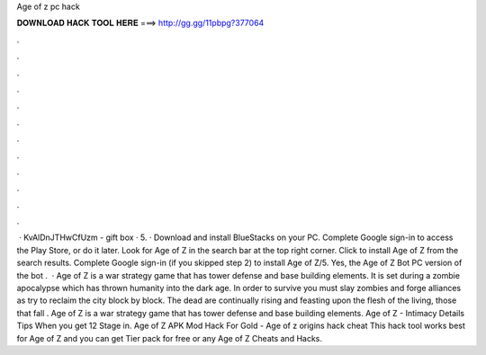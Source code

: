 Age of z pc hack

𝐃𝐎𝐖𝐍𝐋𝐎𝐀𝐃 𝐇𝐀𝐂𝐊 𝐓𝐎𝐎𝐋 𝐇𝐄𝐑𝐄 ===> http://gg.gg/11pbpg?377064

.

.

.

.

.

.

.

.

.

.

.

.

 · KvAlDnJTHwCfUzm - gift box · 5. · Download and install BlueStacks on your PC. Complete Google sign-in to access the Play Store, or do it later. Look for Age of Z in the search bar at the top right corner. Click to install Age of Z from the search results. Complete Google sign-in (if you skipped step 2) to install Age of Z/5. Yes, the Age of Z Bot PC version of the bot .  · Age of Z is a war strategy game that has tower defense and base building elements. It is set during a zombie apocalypse which has thrown humanity into the dark age. In order to survive you must slay zombies and forge alliances as try to reclaim the city block by block. The dead are continually rising and feasting upon the flesh of the living, those that fall . Age of Z is a war strategy game that has tower defense and base building elements. Age of Z - Intimacy Details Tips When you get 12 Stage in. Age of Z APK Mod Hack For Gold - Age of z origins hack cheat This hack tool works best for Age of Z and you can get Tier pack for free or any Age of Z Cheats and Hacks.